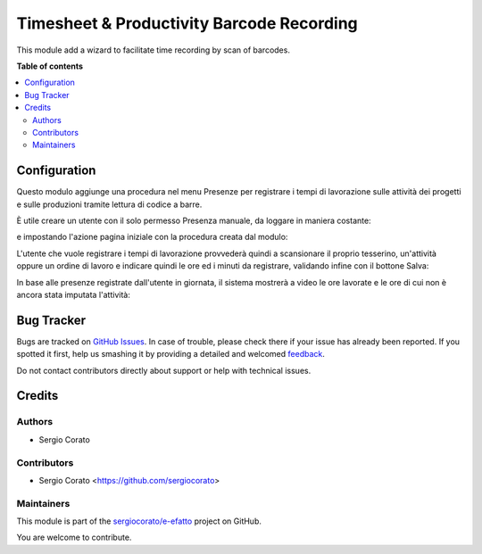==========================================
Timesheet & Productivity Barcode Recording
==========================================

.. !!!!!!!!!!!!!!!!!!!!!!!!!!!!!!!!!!!!!!!!!!!!!!!!!!!!
   !! This file is generated by oca-gen-addon-readme !!
   !! changes will be overwritten.                   !!
   !!!!!!!!!!!!!!!!!!!!!!!!!!!!!!!!!!!!!!!!!!!!!!!!!!!!

.. |badge1| image:: https://img.shields.io/badge/maturity-Beta-yellow.png
    :target: https://odoo-community.org/page/development-status
    :alt: Beta
.. |badge2| image:: https://img.shields.io/badge/licence-AGPL--3-blue.png
    :target: http://www.gnu.org/licenses/agpl-3.0-standalone.html
    :alt: License: AGPL-3
.. |badge3| image:: https://img.shields.io/badge/github-sergiocorato%2Fe--efatto-lightgray.png?logo=github
    :target: https://github.com/sergiocorato/e-efatto/tree/12.0/stock_barcodes_hr
    :alt: sergiocorato/e-efatto

|badge1| |badge2| |badge3| 

This module add a wizard to facilitate time recording by scan of barcodes.

**Table of contents**

.. contents::
   :local:

Configuration
=============

Questo modulo aggiunge una procedura nel menu Presenze per registrare i tempi di lavorazione sulle attività dei progetti e sulle produzioni tramite lettura di codice a barre.

.. image:: https://raw.githubusercontent.com/sergiocorato/e-efatto/12.0/stock_barcodes_hr/static/description/menu.png
    :alt: Menu

È utile creare un utente con il solo permesso Presenza manuale, da loggare in maniera costante:

.. image:: https://raw.githubusercontent.com/sergiocorato/e-efatto/12.0/stock_barcodes_hr/static/description/utente.png
    :alt: Utente

e impostando l'azione pagina iniziale con la procedura creata dal modulo:

.. image:: https://raw.githubusercontent.com/sergiocorato/e-efatto/12.0/stock_barcodes_hr/static/description/menu_default.png
    :alt: Utente

L'utente che vuole registrare i tempi di lavorazione provvederà quindi a scansionare il proprio tesserino, un'attività oppure un ordine di lavoro e indicare quindi le ore ed i minuti da registrare, validando infine con il bottone Salva:

.. image:: https://raw.githubusercontent.com/sergiocorato/e-efatto/12.0/stock_barcodes_hr/static/description/procedura.png
    :alt: Procedura

In base alle presenze registrate dall'utente in giornata, il sistema mostrerà a video le ore lavorate e le ore di cui non è ancora stata imputata l'attività:

.. image:: https://raw.githubusercontent.com/sergiocorato/e-efatto/12.0/stock_barcodes_hr/static/description/procedura.png
    :alt: Procedura

Bug Tracker
===========

Bugs are tracked on `GitHub Issues <https://github.com/sergiocorato/e-efatto/issues>`_.
In case of trouble, please check there if your issue has already been reported.
If you spotted it first, help us smashing it by providing a detailed and welcomed
`feedback <https://github.com/sergiocorato/e-efatto/issues/new?body=module:%20stock_barcodes_hr%0Aversion:%2012.0%0A%0A**Steps%20to%20reproduce**%0A-%20...%0A%0A**Current%20behavior**%0A%0A**Expected%20behavior**>`_.

Do not contact contributors directly about support or help with technical issues.

Credits
=======

Authors
~~~~~~~

* Sergio Corato

Contributors
~~~~~~~~~~~~

* Sergio Corato <https://github.com/sergiocorato>

Maintainers
~~~~~~~~~~~

This module is part of the `sergiocorato/e-efatto <https://github.com/sergiocorato/e-efatto/tree/12.0/stock_barcodes_hr>`_ project on GitHub.

You are welcome to contribute.
